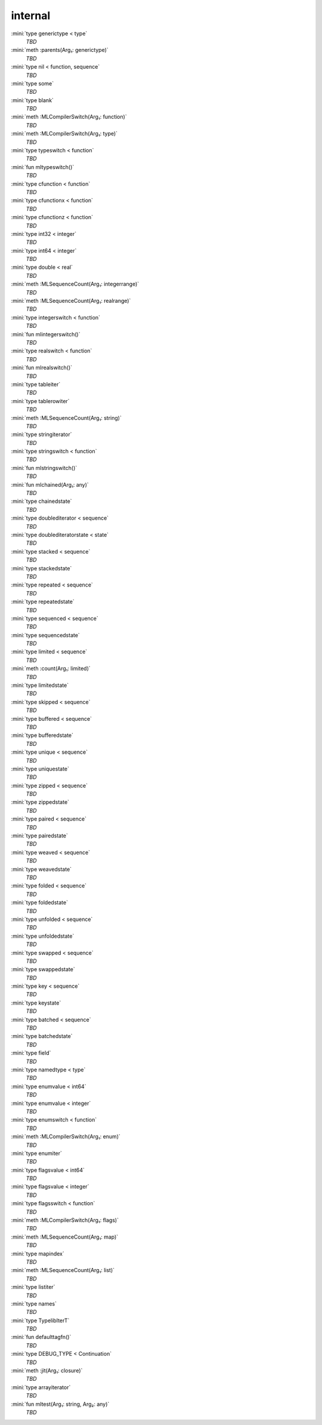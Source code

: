internal
========

:mini:`type generictype < type`
   *TBD*

:mini:`meth :parents(Arg₁: generictype)`
   *TBD*

:mini:`type nil < function, sequence`
   *TBD*

:mini:`type some`
   *TBD*

:mini:`type blank`
   *TBD*

:mini:`meth :MLCompilerSwitch(Arg₁: function)`
   *TBD*

:mini:`meth :MLCompilerSwitch(Arg₁: type)`
   *TBD*

:mini:`type typeswitch < function`
   *TBD*

:mini:`fun mltypeswitch()`
   *TBD*

:mini:`type cfunction < function`
   *TBD*

:mini:`type cfunctionx < function`
   *TBD*

:mini:`type cfunctionz < function`
   *TBD*

:mini:`type int32 < integer`
   *TBD*

:mini:`type int64 < integer`
   *TBD*

:mini:`type double < real`
   *TBD*

:mini:`meth :MLSequenceCount(Arg₁: integerrange)`
   *TBD*

:mini:`meth :MLSequenceCount(Arg₁: realrange)`
   *TBD*

:mini:`type integerswitch < function`
   *TBD*

:mini:`fun mlintegerswitch()`
   *TBD*

:mini:`type realswitch < function`
   *TBD*

:mini:`fun mlrealswitch()`
   *TBD*

:mini:`type tableiter`
   *TBD*

:mini:`type tablerowiter`
   *TBD*

:mini:`meth :MLSequenceCount(Arg₁: string)`
   *TBD*

:mini:`type stringiterator`
   *TBD*

:mini:`type stringswitch < function`
   *TBD*

:mini:`fun mlstringswitch()`
   *TBD*

:mini:`fun mlchained(Arg₁: any)`
   *TBD*

:mini:`type chainedstate`
   *TBD*

:mini:`type doublediterator < sequence`
   *TBD*

:mini:`type doublediteratorstate < state`
   *TBD*

:mini:`type stacked < sequence`
   *TBD*

:mini:`type stackedstate`
   *TBD*

:mini:`type repeated < sequence`
   *TBD*

:mini:`type repeatedstate`
   *TBD*

:mini:`type sequenced < sequence`
   *TBD*

:mini:`type sequencedstate`
   *TBD*

:mini:`type limited < sequence`
   *TBD*

:mini:`meth :count(Arg₁: limited)`
   *TBD*

:mini:`type limitedstate`
   *TBD*

:mini:`type skipped < sequence`
   *TBD*

:mini:`type buffered < sequence`
   *TBD*

:mini:`type bufferedstate`
   *TBD*

:mini:`type unique < sequence`
   *TBD*

:mini:`type uniquestate`
   *TBD*

:mini:`type zipped < sequence`
   *TBD*

:mini:`type zippedstate`
   *TBD*

:mini:`type paired < sequence`
   *TBD*

:mini:`type pairedstate`
   *TBD*

:mini:`type weaved < sequence`
   *TBD*

:mini:`type weavedstate`
   *TBD*

:mini:`type folded < sequence`
   *TBD*

:mini:`type foldedstate`
   *TBD*

:mini:`type unfolded < sequence`
   *TBD*

:mini:`type unfoldedstate`
   *TBD*

:mini:`type swapped < sequence`
   *TBD*

:mini:`type swappedstate`
   *TBD*

:mini:`type key < sequence`
   *TBD*

:mini:`type keystate`
   *TBD*

:mini:`type batched < sequence`
   *TBD*

:mini:`type batchedstate`
   *TBD*

:mini:`type field`
   *TBD*

:mini:`type namedtype < type`
   *TBD*

:mini:`type enumvalue < int64`
   *TBD*

:mini:`type enumvalue < integer`
   *TBD*

:mini:`type enumswitch < function`
   *TBD*

:mini:`meth :MLCompilerSwitch(Arg₁: enum)`
   *TBD*

:mini:`type enumiter`
   *TBD*

:mini:`type flagsvalue < int64`
   *TBD*

:mini:`type flagsvalue < integer`
   *TBD*

:mini:`type flagsswitch < function`
   *TBD*

:mini:`meth :MLCompilerSwitch(Arg₁: flags)`
   *TBD*

:mini:`meth :MLSequenceCount(Arg₁: map)`
   *TBD*

:mini:`type mapindex`
   *TBD*

:mini:`meth :MLSequenceCount(Arg₁: list)`
   *TBD*

:mini:`type listiter`
   *TBD*

:mini:`type names`
   *TBD*

:mini:`type TypelibIterT`
   *TBD*

:mini:`fun defaulttagfn()`
   *TBD*

:mini:`type DEBUG_TYPE < Continuation`
   *TBD*

:mini:`meth :jit(Arg₁: closure)`
   *TBD*

:mini:`type arrayiterator`
   *TBD*

:mini:`fun mltest(Arg₁: string, Arg₂: any)`
   *TBD*

